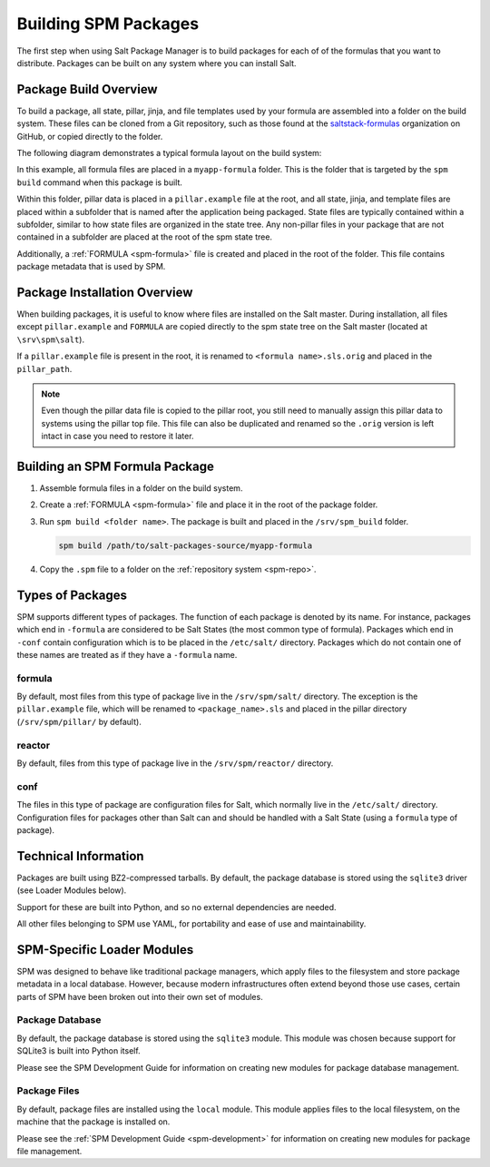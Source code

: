 .. meta::
    :status: review

.. _spm-packaging:

=====================
Building SPM Packages
=====================
The first step when using Salt Package Manager is to build packages for each of
of the formulas that you want to distribute. Packages can be built on any
system where you can install Salt.

Package Build Overview
======================
To build a package, all state, pillar, jinja, and file templates used by your
formula are assembled into a folder on the build system. These files can be
cloned from a Git repository, such as those found at the `saltstack-formulas
<https://github.com/saltstack-formulas>`_ organization on GitHub, or copied
directly to the folder.

The following diagram demonstrates
a typical formula layout on the build system:

.. image:: /_static/spm-package-contents.png
    :align: center
    :scale: 70%

In this example, all formula files are placed in a ``myapp-formula`` folder.
This is the folder that is targeted by the ``spm build`` command when this
package is built.

Within this folder, pillar data is placed in
a ``pillar.example`` file at the root, and all state, jinja, and template files
are placed within a subfolder that is named after the application being
packaged. State files are typically contained within a subfolder, similar to
how state files are organized in the state tree. Any non-pillar files
in your package that are not contained in a subfolder are placed at the root
of the spm state tree.

Additionally, a :ref:`FORMULA <spm-formula>` file is created and placed in the
root of the folder. This file contains package metadata that is used by SPM.

Package Installation Overview
=============================
When building packages, it is useful to know where files are installed on the
Salt master. During installation, all files except ``pillar.example`` and ``FORMULA`` are copied
directly to the spm state tree on the Salt master (located at
``\srv\spm\salt``).

If a ``pillar.example`` file is present in the root, it is renamed to
``<formula name>.sls.orig`` and placed in the ``pillar_path``.

.. image:: /_static/spm-package-extraction.png
    :align: center
    :scale: 70%

.. note::
    Even though the pillar data file is copied to the pillar root, you still
    need to manually assign this pillar data to systems using the pillar top
    file. This file can also be duplicated and renamed so the ``.orig``
    version is left intact in case you need to restore it later.


Building an SPM Formula Package
===============================
#. Assemble formula files in a folder on the build system.
#. Create a :ref:`FORMULA <spm-formula>` file and place it in the root of the package folder.
#. Run ``spm build <folder name>``. The package is built and placed in the ``/srv/spm_build`` folder.

   .. code-block:: bash

       spm build /path/to/salt-packages-source/myapp-formula

#. Copy the ``.spm`` file to a folder on the :ref:`repository system <spm-repo>`.

Types of Packages
=================
SPM supports different types of packages. The function of each package
is denoted by its name. For instance, packages which end in ``-formula`` are
considered to be Salt States (the most common type of formula). Packages which
end in ``-conf`` contain configuration which is to be placed in the
``/etc/salt/`` directory. Packages which do not contain one of these names are
treated as if they have a ``-formula`` name.

formula
-------
By default, most files from this type of package live in the ``/srv/spm/salt/``
directory. The exception is the ``pillar.example`` file, which will be renamed
to ``<package_name>.sls`` and placed in the pillar directory (``/srv/spm/pillar/``
by default).

reactor
-------
By default, files from this type of package live in the ``/srv/spm/reactor/``
directory.

conf
----
The files in this type of package are configuration files for Salt, which
normally live in the ``/etc/salt/`` directory. Configuration files for packages
other than Salt can and should be handled with a Salt State (using a ``formula``
type of package).

Technical Information
=====================
Packages are built using BZ2-compressed tarballs. By default, the package
database is stored using the ``sqlite3`` driver (see Loader Modules below).

Support for these are built into Python, and so no external dependencies are
needed.

All other files belonging to SPM use YAML, for portability and ease of use and
maintainability.

SPM-Specific Loader Modules
===========================
SPM was designed to behave like traditional package managers, which apply files
to the filesystem and store package metadata in a local database. However,
because modern infrastructures often extend beyond those use cases, certain
parts of SPM have been broken out into their own set of modules.

Package Database
----------------
By default, the package database is stored using the ``sqlite3`` module. This
module was chosen because support for SQLite3 is built into Python itself.

Please see the SPM Development Guide for information on creating new modules
for package database management.

Package Files
-------------
By default, package files are installed using the ``local`` module. This module
applies files to the local filesystem, on the machine that the package is
installed on.

Please see the :ref:`SPM Development Guide <spm-development>` for information
on creating new modules for package file management.
